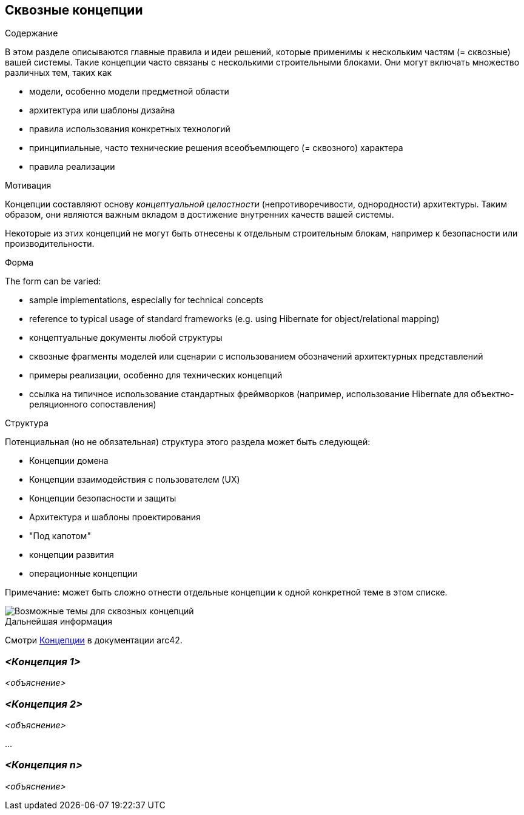 ifndef::imagesdir[:imagesdir: ../images]

[[section-concepts]]
== Сквозные концепции


[role="arc42help"]
****
.Содержание
В этом разделе описываются главные правила и идеи решений, которые применимы к нескольким частям (= сквозные) вашей системы.
Такие концепции часто связаны с несколькими строительными блоками.
Они могут включать множество различных тем, таких как

* модели, особенно модели предметной области
* архитектура или шаблоны дизайна
* правила использования конкретных технологий
* принципиальные, часто технические решения всеобъемлющего (= сквозного) характера
* правила реализации


.Мотивация

Концепции составляют основу _концептуальной целостности_ (непротиворечивости, однородности) архитектуры.
Таким образом, они являются важным вкладом в достижение внутренних качеств вашей системы.

Некоторые из этих концепций не могут быть отнесены к отдельным строительным блокам, например к безопасности или производительности.

.Форма
The form can be varied:

* sample implementations, especially for technical concepts
* reference to typical usage of standard frameworks (e.g. using Hibernate for object/relational mapping)
* концептуальные документы любой структуры
* сквозные фрагменты моделей или сценарии с использованием обозначений архитектурных представлений
* примеры реализации, особенно для технических концепций
* ссылка на типичное использование стандартных фреймворков (например, использование Hibernate для объектно-реляционного сопоставления)

.Структура
Потенциальная (но не обязательная) структура этого раздела может быть следующей:

* Концепции домена
* Концепции взаимодействия с пользователем (UX)
* Концепции безопасности и защиты
* Архитектура и шаблоны проектирования
* "Под капотом"
* концепции развития
* операционные концепции

Примечание: может быть сложно отнести отдельные концепции к одной конкретной теме в этом списке.

image::08-Crosscutting-Concepts-Structure-EN.png["Возможные темы для сквозных концепций"]


.Дальнейшая информация

Смотри https://docs.arc42.org/section-8/[Концепции] в документации arc42.
****


=== _<Концепция 1>_

_<объяснение>_



=== _<Концепция 2>_

_<объяснение>_

...

=== _<Концепция n>_

_<объяснение>_
